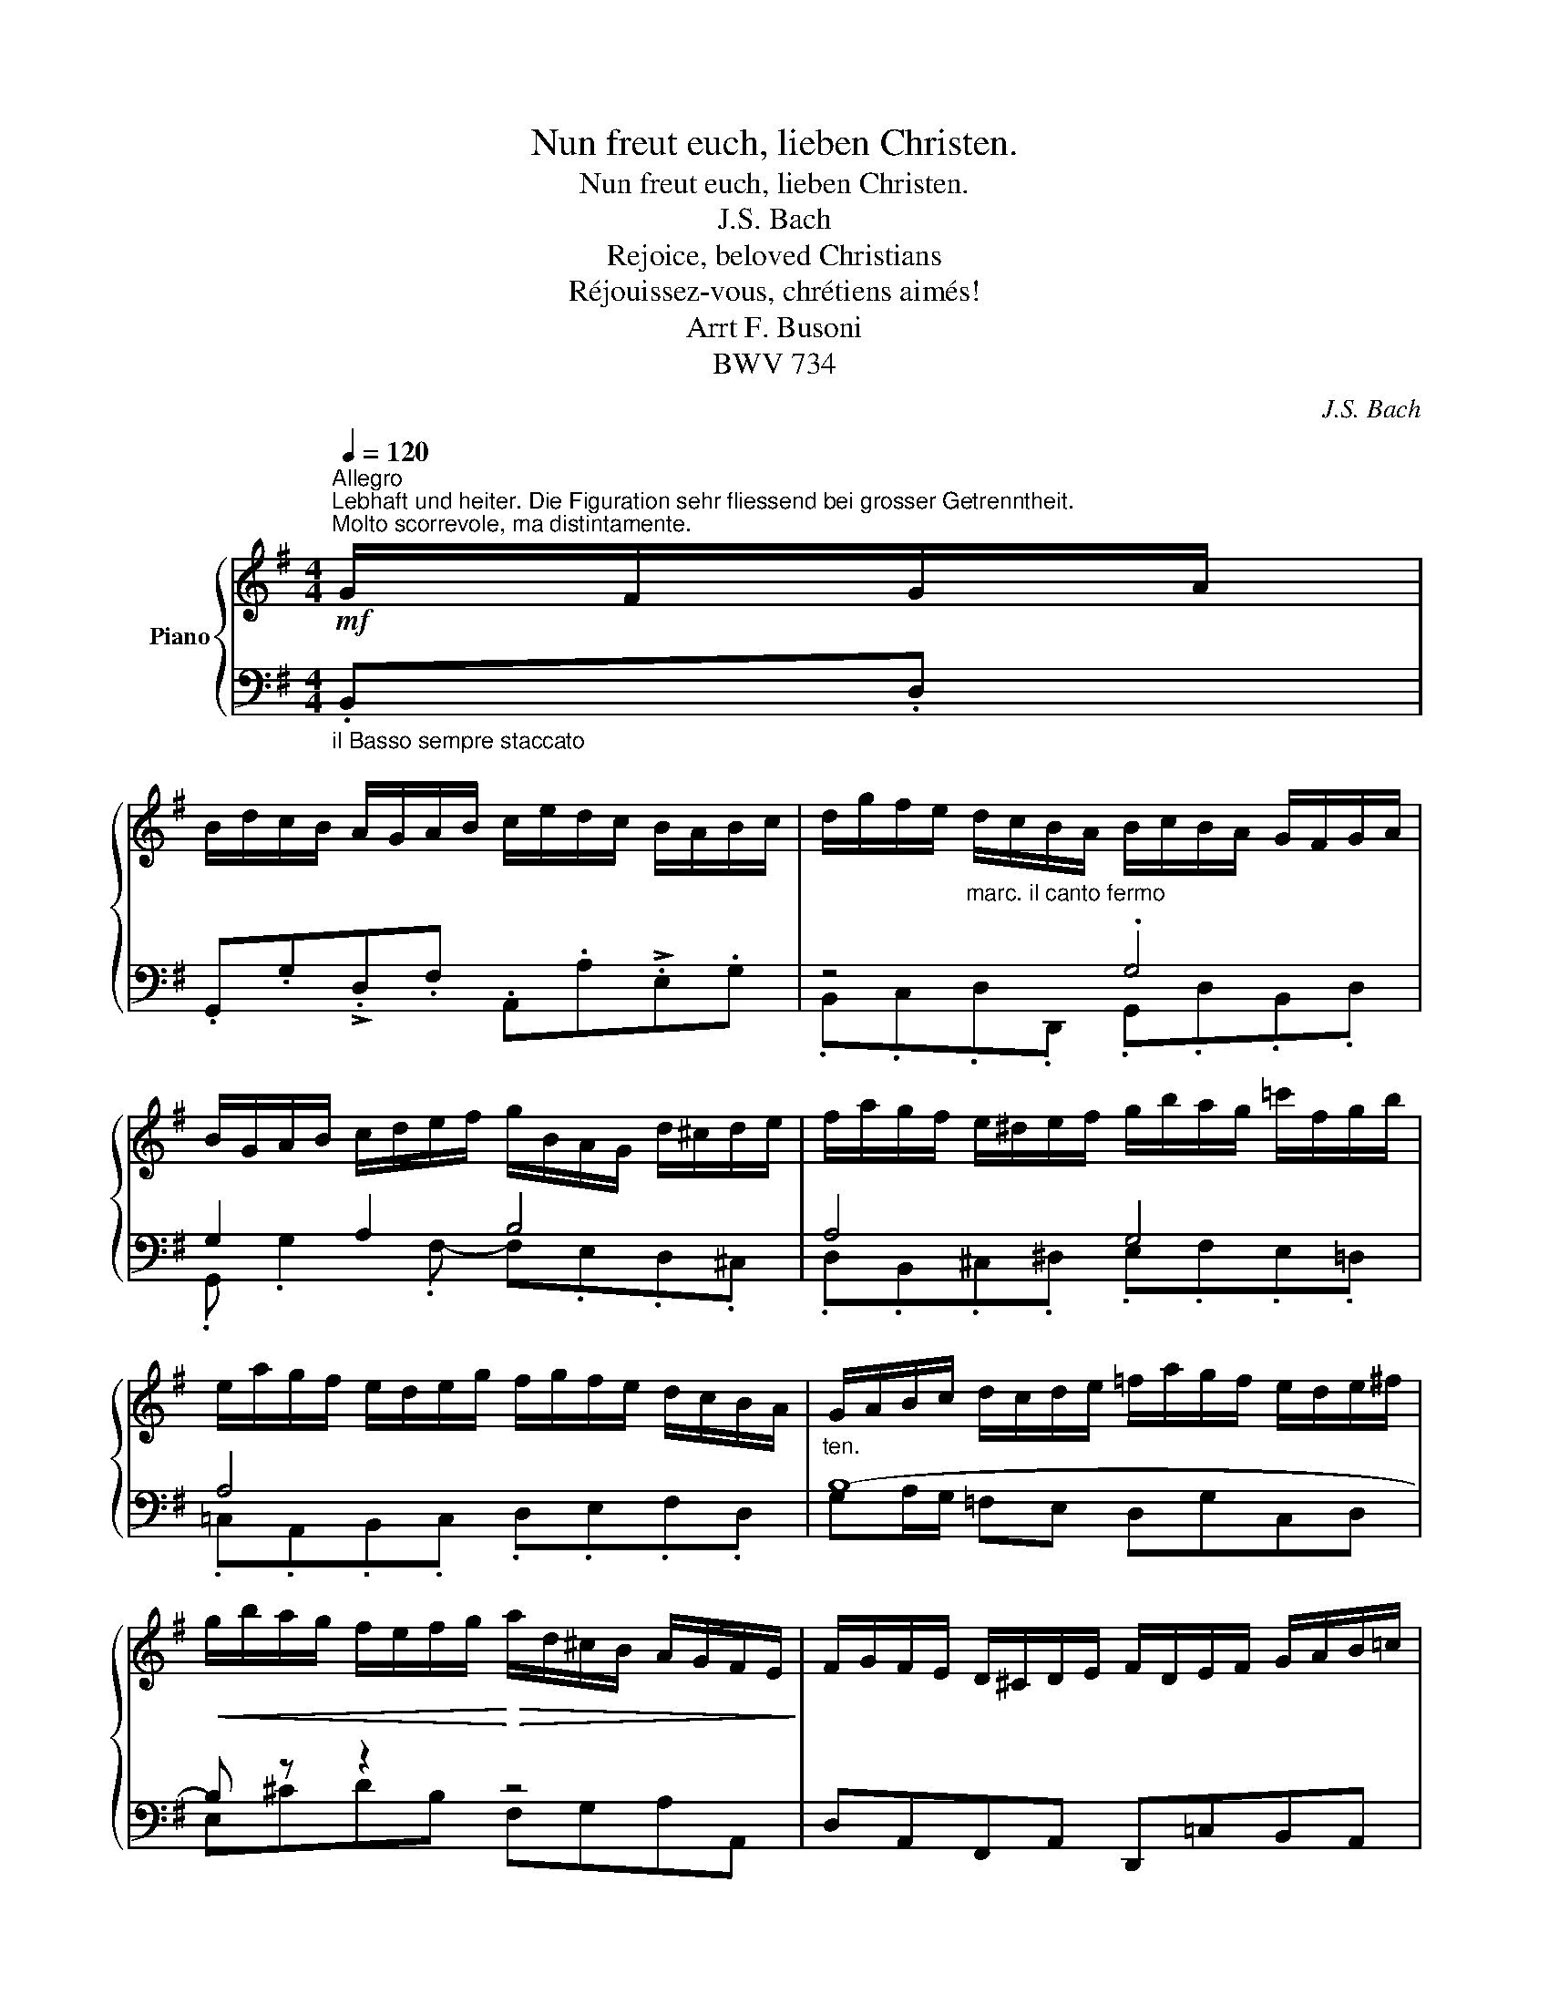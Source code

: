 X:1
T:Nun freut euch, lieben Christen.
T:Nun freut euch, lieben Christen.
T:J.S. Bach
T:Rejoice, beloved Christians
T:Réjouissez-vous, chrétiens aimés!
T:Arrt F. Busoni
T:BWV 734
C:J.S. Bach
%%score { ( 1 4 6 ) | ( 2 3 5 ) }
L:1/8
Q:1/4=120
M:4/4
K:G
V:1 treble nm="Piano"
V:4 treble 
V:6 treble 
V:2 bass 
V:3 bass 
V:5 bass 
V:1
"^Allegro""^Lebhaft und heiter. Die Figuration sehr fliessend bei grosser Getrenntheit.""^Molto scorrevole, ma distintamente."!mf! G/F/G/A/ | %1
 B/d/c/B/ A/G/A/B/ c/e/d/c/ B/A/B/c/ | d/g/f/e/"_marc. il canto fermo" d/c/B/A/ B/c/B/A/ G/F/G/A/ | %3
 B/G/A/B/ c/d/e/f/ g/B/A/G/ d/^c/d/e/ | f/a/g/f/ e/^d/e/f/ g/b/a/g/ =c'/f/g/b/ | %5
 e/a/g/f/ e/d/e/g/ f/g/f/e/ d/c/B/A/ | G/A/B/c/ d/c/d/e/ =f/a/g/f/ e/d/e/^f/ | %7
!<(! g/b/a/g/ f/e/f/g/!<)!!>(! a/d/^c/B/ A/G/F/E/!>)! | F/G/F/E/ D/^C/D/E/ F/D/E/F/ G/A/B/=c/ | %9
 d/e/d/c/ B/A/B/c/ d/g/f/e/ d/c/B/A/ | G/A/B/c/ d/c/d/e/ =f/a/g/f/ e/^d/e/^f/ | %11
 g/b/a/g/ a/g/f/e/ =d/a/g/f/ g/f/e/d/ | e/=f/e/d/ e/d/c/B/ c/e/d/c/ d/c/B/A/ | %13
 B/c/B/A/ B/A/G/F/ G/A/G/F/ G/=F/E/D/ | E/=F/E/D/ E/D/C/B,/ C/E/D/C/ D/C/B,/A,/ | %15
 B,/"_cresc."G,/A,/B,/ C/D/E/F/!<(! G/D/E/F/ G/F/G/A/!<)! | %16
!f! B/d/c/B/ A/G/A/B/ c/e/d/c/ B/A/B/c/ | d/g/f/e/ d/c/B/A/"_più marc." B/c/B/A/ G/F/G/A/ | %18
 B/c/A/B/ c/d/e/f/ g/B/A/G/ d/^c/d/e/ | f/a/g/f/ e/^d/e/f/ z/ g/a/b/ =c'/f/g/b/ | %20
 e/a/g/f/ e/d/e/g/ f/g/f/e/ d/c/B/A/ |"^ten." G/A/B/c/ d/c/d/e/ =f/a/g/f/!<(! e/d/e/^f/!<)! | %22
 g/b/a/g/!<(! f/e/f/g/!<)! !>!a/d/^c/B/ A/G/F/E/ | F/G/F/E/ D/^C/D/E/!<(! F/D/E/F/ G/A/B/=c/!<)! | %24
 d/e/d/c/ B/A/B/c/ d/g/f/e/ d/c/B/A/ | B4 c4 | =d2 c2 B4 | A8 | %28
"_ten." B/c/B/A/ B/A/G/F/ G/A/G/F/ G/=F/E/D/ | G4 z4 | %30
"_dim." B,GFA,-!>(! A,/B,/^C/^D/ E/D/E/F/!>)! | %31
"_più legg."!f! G/B/A/G/ F/E/F/G/ A/c/B/A/ G/F/G/A/ | %32
 B/e/d/c/!mp! B/"_dolce sempre"A/G/F/ G/A/G/F/ E/^D/E/F/ | G/B/A/G/ F/E/F/G/ A/B/^c/^d/ e/d/e/f/ | %34
 g/b/a/g/ f/e/f/g/ a/=c'/b/a/ g/f/g/a/ | b/g/f/e/ d/c/B/A/ G/A/B/A/ G/F/E/=D/ | %36
 ^C/D/B,/C/ D/C/D/E/ F/A/G/F/ E/D/E/F/ | G/B/A/G/ F/E/F/G/ A/d/^c/B/ A/G/F/E/ | %38
 F/G/F/E/ D/^C/D/E/ F/A/G/F/ E/^D/E/F/ | G/B/A/G/ F/E/F/G/ A/c/B/A/ G/F/G/A/ | %40
 B/D/E/F/ G/F/G/A/ B/d/c/B/ A/G/A/B/ | c/e/d/c/ B/A/B/c/ d/g/f/e/ d/c/B/A/ | %42
 G/A/B/c/ d/c/d/e/ =f/a/g/f/ e/d/e/^f/ | g/b/a/g/ f/e/f/g/ a/=c'/b/a/ g/f/g/a/ | %44
 b/e/=d/=c/ B/A/G/F/ E/g/f/e/ d/c/B/A/ | G/F/G/A/ B/d/c/B/ A/G/A/B/ c/e/d/c/ | %46
 B/A/B/c/- c/B/c/d/- d/c/B/A/ G/F/E/D/ | E/D/E/F/ G/B/A/G/ F/E/F/G/ A/=c/B/A/ | %48
"^legg." B/G/A/B/ c/d/e/=f/ g/a/g/f/ g/f/e/d/ | e/=f/e/d/ e/d/c/B/ c/e/d/c/ d/c/B/A/ | %50
 B/c/B/A/ B/A/G/^F/ G/A/G/=F/ G/F/E/D/ | E/=F/E/D/ E/D/C/B,/ C/E/D/C/ D/C/B,/A,/ | %52
 B,G ^FA,- A,/B,/^C/^D/ E/D/E/F/ | G/B/A/G/ F/E/F/G/ A/c/B/A/ G/F/G/A/ | %54
 B/e/d/c/ B/A/G/F/ G/A/G/F/ E/^D/E/F/ | G/!tenuto!B/A/G/ F/E/F/G/ !tenuto!A/B/^c/^d/ e/d/e/f/ | %56
 g/b/a/g/ f/e/f/g/ a/c'/b/a/ g/f/g/a/ | b/g/f/e/ d/c/B/A/ G/A/B/A/ G/F/E/D/ |"^ten." !tenuto!A8 | %59
!<(! x8!<)! | F/G/F/E/ D/^C/D/E/ F/A/G/F/ E/^D/E/F/ | G/B/A/G/ F/E/F/G/ A/c/B/A/ G/F/G/A/ | %62
"_cresc." B/D/E/F/ G/F/G/A/ B/d/c/B/ A/G/A/B/ | c/e/d/c/ B/A/B/c/ d/g/f/e/ d/c/B/A/ | %64
"^ten." G/A/"_più cresc."B/c/ d/c/d/e/ =f/a/g/f/!<(! e/d/e/^f/!<)! | %65
 g/b/a/g/!<(! f/e/f/g/!<)! a/_c'/b/a/!<(! g/f/g/a/!<)! | %66
!<(! !>!b/e/=d/=c/ B/A/G/F/!<)!!f! E/g/f/e/ d/c/B/A/ | G/F/G/A/ B/d/c/B/ A/G/A/B/ c/e/d/c/ | %68
 B/A/B/c/- c/B/c/d/- d/c/B/A/ G/F/E/D/ | E/D/E/F/ G/B/A/G/ F/E/F/G/ A/=c/B/A/ | %70
 B/G/-!ff!A/B/ c/d/e/=f/ g/a/g/f/ g/f/e/d/ | e/=f/e/d/ e/d/c/B/ c/e/d/c/ d/c/B/A/ | %72
 B/c/B/A/ B/A/G/F/ G/A/G/=F/ G/F/E/D/ | E/=F/E/D/ E/D/C/B,/ C/E/D/C/ D/C/B,/A,/ | %74
[K:bass] B,/!f!C/B,/A,/ B,/A,/G,/F,/ G,/A,/G,/=F,/ G,/F,/E,/D,/ | %75
 E,/=F,/E,/D,/ E,/D,/C,/B,,/ C,/E,/D,/C,/!<(! D,/C,/B,,/A,,/!<)! |!f!!<(! !wedge!B,, x3 x4!<)! | %77
!ff! !^![B,,G,]8 |] %78
V:2
"_il Basso sempre staccato" .B,,.D, | .G,,.G,!>!.D,.F, .A,,.A,!>!.E,.G, | z4 .G,4 | G,2 A,2 B,4 | %4
 A,4 G,4 | A,4 x4 |"^ten." B,8- | B, z z2 z4 | D,A,,F,,A,, D,,=C,B,,A,, | z4 G,2 A,2 | B,4 C4 | %11
 =D2 C2 B,4 | A,8 |"^ten." G,D,G,,A,, B,,D,B,,G,, | C,B,,C,D, E,A,^F,D, | %15
 .G,C,B,,A,, B,,A,,G,,F,, | G,,G,D,F, A,,A,E,G, | B,,C,D,D,, G,,D,B,,D, | !^!G,2 !^!A,2 !^!x4 | %19
 !^!A,4 !^!G,4 | !^!A,4 !^!A,4 | !tenuto!B,8- | B, z z2 z4 | D,A,,F,,A,, D,,=C,B,,A,, | %24
 z4 G,2 A,2 | B,4 C4 | D2 C2 B,4 | A,8 | !tenuto!G,8- | G,4 z4 | x8 | E, E,,B,,E, ^D,B,,E,C, | %32
 z4 B,4 | B,4 A,4 | G,4 F,4 | G,2 A,2 B,4 | !>!A,8- | A,2 z2 z4 | z4 A,4 | G,4 F,4 | G,4 D,4 | %41
 G,4 A,4 | B,8- | B,2 z2 z4 | G,A,B,B,, G,2 A,2 | !>!B,4 !>!C4 | D2 C2 x4 | %47
 C,,A,,,B,,,^C,, D,,E,,F,,D,, |"^ten." G,8- | G,8- | .D,.G,,.C,.A,, .B,,.D,.B,,.G,, | %51
 .C,.G,,.C,.D, .E,.=F,.E,.C, | G,,/A,,/B,,/C,/ D,/C,/D,/E,/ F,A,G,F, | E, E,,B,,E, ^D,B,,E,C, | %54
 G,,A,,B,,^D, E,F,G,F, | !tenuto!B,4 !tenuto!A,4 | !tenuto!G,4 !tenuto!F,4 | %57
 !tenuto!G,2 !tenuto!A,2 !tenuto!B,4 | !>!A,8- | A,2 z2 z4 | D,,A,,F,,A,, !tenuto!A,4 | %61
 !tenuto!G,4 !tenuto!F,4 | G,4 D,4 | G,4 A,4 | !>!B,8- | %65
 E,^C,[^D,F,][E,G,] [F,A,][D,F,][E,G,][F,A,] | [G,B,]A,B,B,, E,,C,F,,D, | !^![B,,B,]4 !^![C,C]4 | %68
 !^![D,D]2 !^![C,C]2 [G,,G,]D,,E,,B,,, | !^!A,,8 | [G,,G,]8 | %71
 [C,,C,][B,,,B,,][C,,C,][D,,D,] [E,,E,][A,,,A,,][B,,,B,,][C,,C,] | %72
 [D,,D,][G,,,G,,][C,,C,][A,,,A,,] [B,,,B,,][D,,D,][B,,,B,,][G,,,G,,] | %73
 [C,,C,][G,,,G,,][C,,C,][D,,D,] [E,,E,][=F,,=F,][E,,E,][C,,C,] | %74
 D,/E,/D,/C,/ D,/C,/B,,/A,,/ B,,/C,/B,,/A,,/ A,,/D,/C,/B,,/ | %75
 C,/A,,/G,,/=F,,/ G,,/F,,/E,,/D,,/ E,,/G,,/F,,/E,,/ ^F,,/A,,/G,,/F,,/ | %76
 G,, [E,,C,]/[I:staff -1][E,C]/[I:staff +1] [D,,B,,]/[I:staff -1][D,B,]/[I:staff +1][C,,A,,]/[I:staff -1][C,A,]/[I:staff +1] [D,,B,,]/[I:staff -1][D,B,]/[I:staff +1][C,,A,,]/[I:staff -1][C,A,]/[I:staff +1] [B,,,G,,]/[I:staff -1][B,,G,]/[I:staff +1][A,,,F,,]/[I:staff -1][A,,F,]/ | %77
[I:staff +1] !^![G,,,D,,G,,]8 |] %78
V:3
 x2 | x8 | .B,,.C,.D,.D,, .G,,.D,.B,,.D, | .G,, .G,2 .F,- F,.E,.D,.^C, | %4
 .D,.B,,.^C,.^D, .E,.F,.E,.=D, | .=C,.A,,.B,,.C, .D,.E,.F,.D, | G,A,/G,/ =F,E, D,G,C,D, | %7
 E,^CDB, F,G,A,A,, | x8 | B,,D,G,,A,, B,,E,F,D, | G,G,=F,E, A,A,G,^F, | B,E,F,D, G,D,E,B,, | %12
 C,B,,C,A,, ^F,E,F,D, | G,8- | G,2 z2 z4 | x8 | G,, x3 A,, x3 | B,, x3 !^!G,4 | %18
 G,, G,2 F,- F,E,D,^C, | D,B,,^C,^D, E,F,E,=D, | =C,A,,B,,C, D,E,F,D, | G,A,/G,/ =F,E, D,G,C,D, | %22
 E,^CDB, F,G,A,A,, | x8 | B,,D, G,,A,, B,, E,F,D, | G,G,=F,E, A,A,G,^F, | B,E,F,D, G,D,E,B,, | %27
 C,B,,C,A,, ^F,E,F,D, | G,D,G,,A,, B,,D,B,,G,, | C,G,,C,,D,, E,,A,,^F,,D,, | %30
 G,,/A,,/B,,/C,/ D,/C,/D,/E,/ F,A,G,F, | x8 | G,,A,,B,,^D, E,F,G,F, | E,^C,^D,E, F,B,,C,D, | %34
 E,B,, E,3 =D,/=C,/ B,,A,, | G,, G,2 F,- F,^D,E,G,- | G,F,/E,/ F,^C, D,A,,C,A,, | %37
 E,A,,D,B,, F,,G,,A,,^C, | D,,A,,F,,A,, D,B,,^C,^D, | E,B,, E,2- E,=D,/=C,/ B,,A,, | %40
 G,,C,B,,A,, G,,E,,F,,D,, | E,C,D,B,, F,D,E,=F,- | =F,G,F,E, D,G,C,D, | E,^C,^D,E, F,D,E,F, | %44
 x4 !wedge!E,,!wedge!C,!wedge!F,,!wedge!D, | z D, G,2- G,F, A,2- | %46
 A, G,2 F, .[G,,G,].D,,.E,,.B,,, | x8 | .G,,"_sempre staccato".=F,.E,.C, .B,,.D,.B,,.G,, | %49
 .C,.B,,.C,.D, .E,.A,,.B,,.C, | .G,2 x6 | x8 | x8 | x8 | z4 !tenuto!B,4 | E,^C,^D,E, F,B,,C,D, | %56
 E,B,, E,3 =D,/=C,/ B,,A,, | G,, G,2 F,- F,^D,E,G,- | G,F,/E,/ F,^C, D,A,,C,A,, | %59
 E,A,,D,B,, F,,G,,A,,^C, | x4 D,B,,^C,^D, | E,B,, E,3 =D,/=C,/ B,,A,, | G,,C,B,,A,, G,,E,,F,,D,, | %63
 E,C,D,B,, F,D,E,=F,- | F,G,=F,E, D,G,C,D, | B,2 x6 | x4 !^![G,,G,]2 !^![A,,A,]2 | G,,4 A,,4 | %68
 B,,2 A,,2 !^!B,,4 | C,,A,,,B,,,^C,, D,,E,,F,,D,, | %70
 [G,,G,][=F,,=F,][E,,E,][C,,C,] [B,,,B,,][D,,D,][B,,,B,,][G,,,G,,] | x8 | x8 | x8 | G,,8 | %75
 G,,4 x4 | x8 | x8 |] %78
V:4
 x2 | x8 | x8 | x8 | x8 | x8 | x8 | x8 | x8 | x8 | x8 | x8 | x8 | x8 | x8 | x8 | x8 | z4 !^!G4 | %18
 !^!G2 !^!A2 !^!B4 | !^!A4 !^!G4 | !^!A4 !^!A4 | !tenuto!B8- | B z z2 z4 | x8 | z4 G2 A2 | %25
 G/A/B/c/ d/c/d/e/ =f/a/g/f/ e/^d/e/^f/ | g/b/a/g/ a/g/f/e/ d/a/g/f/ g/f/e/d/ | %27
 e/=f/e/d/ e/d/c/B/ c/e/d/c/ d/c/B/A/ | !tenuto!G8 | E/=F/E/D/ E/D/C/B,/ C/E/D/C/ D/C/B,/A,/ | x8 | %31
 x8 | x8 | x8 | x8 | x8 | x8 | x8 | x8 | x8 | x8 | x8 | x8 | x8 | x8 | x8 | x4 B,4 | !>!A,8 | x8 | %49
 x8 | x8 | x8 | x8 | x8 | x4 !tenuto!B4 | x/ B4 x7/2 | !tenuto!G4 !tenuto!F4 | %57
 !tenuto!G2 !tenuto!A2 !tenuto!B4 | ^C/D/B,/C/ D/C/D/E/ F/A/G/F/ E/D/E/F/ | %59
 G/B/A/G/ F/E/F/G/!>(! A/!>!d/^c/B/ A/G/F/E/!>)! | x9/2 !tenuto!A7/2 | !tenuto!G4 !tenuto!F4 | %62
 G4 D4 | G4 A4 | !>!B8 | x8 | x8 | x8 | x8 | !^!A,8 | x/ G7/2 G4- | G8- | G DEC DB,DB, | %73
 G,CG,=F, G,A,G,E, |[K:bass] x8 | x8 | x8 | x8 |] %78
V:5
 x2 | x8 | x8 | x8 | x8 | x8 | x8 | x8 | x8 | x8 | x8 | x8 | x8 | x8 | x8 | x8 | x8 | z4 x4 | x8 | %19
 x8 | x8 | x8 | x8 | x8 | x8 | x8 | x8 | x8 | x8 | x8 | x8 | x8 | x8 | x8 | x8 | x8 | x8 | x8 | %38
 x8 | x8 | x8 | x8 | x8 | x8 | x8 | G,,4 A,,4 | B,,2 A,,2 x4 | x8 | x8 | x8 | x8 | x8 | x8 | x8 | %54
 x8 | x8 | x8 | x8 | x8 | x8 | x8 | x8 | x8 | x8 | x8 | x8 | x8 | z D, G,2- G,F, A,2- | %68
 A, G,2 F,[I:staff -1] B,4 | x8 | x8 | x8 | x8 | x8 | x8 | x8 | x8 | x8 |] %78
V:6
 x2 | x8 | x8 | x8 | x8 | x8 | x8 | x8 | x8 | x8 | x8 | x8 | x8 | x8 | x8 | x8 | x8 | x8 | x8 | %19
 x8 | x8 | x8 | x8 | x8 | x8 | x B3 x4 | x8 | x8 | x6 G2- | x8 | x8 | x8 | x8 | x8 | x8 | x8 | x8 | %37
 x8 | x8 | x8 | x8 | x8 | x8 | x8 | x8 | x8 | x8 | x8 | x8 | x8 | x8 | x8 | x8 | x8 | x8 | x4 A4 | %56
 x8 | x5 B2 x | x9/2 A2 x3/2 | z8 | x8 | x13/2 F x/ | x8 | x8 | x8 | x8 | x8 | x8 | x8 | x8 | x8 | %71
 x8 | x8 | x8 |[K:bass] x8 | x8 | x8 | x8 |] %78

